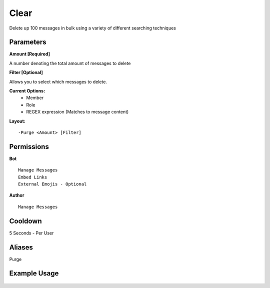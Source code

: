 Clear
=====

Delete up 100 messages in bulk using a variety of different searching techniques

Parameters
----------
**Amount [Required]**

A number denoting the total amount of messages to delete

**Filter [Optional]**

Allows you to select which messages to delete.

**Current Options:**
	- Member
	- Role
	- REGEX expression (Matches to message content)

**Layout:**
::
	-Purge <Amount> [Filter]

Permissions
-----------
**Bot**
::
	Manage Messages
	Embed Links
	External Emojis - Optional

**Author**
::
	Manage Messages

Cooldown
--------
5 Seconds - Per User

Aliases
-------
Purge

Example Usage
-------------
.. figure:: /images/Purge/classic.png
   :width: 400px
   :align: center
   :alt: Example Usage of clear command

.. figure:: /images/Purge/member.png
   :width: 400px
   :align: center
   :alt: Example Usage of clear command

.. figure:: /images/Purge/role.png
   :width: 400px
   :align: center
   :alt: Example Usage of clear command

.. figure:: /images/Purge/regex.png
   :width: 400px
   :align: center
   :alt: Example Usage of clear command